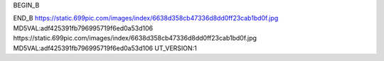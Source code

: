BEGIN_B

END_B 
https://static.699pic.com/images/index/6638d358cb47336d8dd0ff23cab1bd0f.jpg MD5VAL:adf425391fb796995719f6ed0a53d106 https://static.699pic.com/images/index/6638d358cb47336d8dd0ff23cab1bd0f.jpg MD5VAL:adf425391fb796995719f6ed0a53d106 UT_VERSION:1
